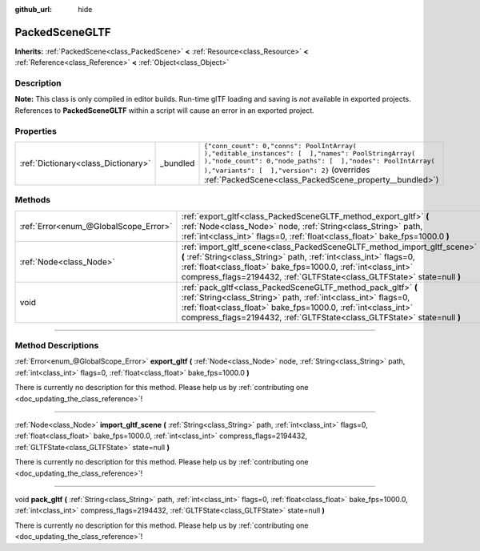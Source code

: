 :github_url: hide

.. DO NOT EDIT THIS FILE!!!
.. Generated automatically from Godot engine sources.
.. Generator: https://github.com/godotengine/godot/tree/3.6/doc/tools/make_rst.py.
.. XML source: https://github.com/godotengine/godot/tree/3.6/modules/gltf/doc_classes/PackedSceneGLTF.xml.

.. _class_PackedSceneGLTF:

PackedSceneGLTF
===============

**Inherits:** :ref:`PackedScene<class_PackedScene>` **<** :ref:`Resource<class_Resource>` **<** :ref:`Reference<class_Reference>` **<** :ref:`Object<class_Object>`

.. rst-class:: classref-introduction-group

Description
-----------

**Note:** This class is only compiled in editor builds. Run-time glTF loading and saving is *not* available in exported projects. References to **PackedSceneGLTF** within a script will cause an error in an exported project.

.. rst-class:: classref-reftable-group

Properties
----------

.. table::
   :widths: auto

   +-------------------------------------+----------+------------------------------------------------------------------------------------------------------------------------------------------------------------------------------------------------------------------------------------------------------------------------+
   | :ref:`Dictionary<class_Dictionary>` | _bundled | ``{"conn_count": 0,"conns": PoolIntArray(  ),"editable_instances": [  ],"names": PoolStringArray(  ),"node_count": 0,"node_paths": [  ],"nodes": PoolIntArray(  ),"variants": [  ],"version": 2}`` (overrides :ref:`PackedScene<class_PackedScene_property__bundled>`) |
   +-------------------------------------+----------+------------------------------------------------------------------------------------------------------------------------------------------------------------------------------------------------------------------------------------------------------------------------+

.. rst-class:: classref-reftable-group

Methods
-------

.. table::
   :widths: auto

   +---------------------------------------+---------------------------------------------------------------------------------------------------------------------------------------------------------------------------------------------------------------------------------------------------------------------------------------------+
   | :ref:`Error<enum_@GlobalScope_Error>` | :ref:`export_gltf<class_PackedSceneGLTF_method_export_gltf>` **(** :ref:`Node<class_Node>` node, :ref:`String<class_String>` path, :ref:`int<class_int>` flags=0, :ref:`float<class_float>` bake_fps=1000.0 **)**                                                                           |
   +---------------------------------------+---------------------------------------------------------------------------------------------------------------------------------------------------------------------------------------------------------------------------------------------------------------------------------------------+
   | :ref:`Node<class_Node>`               | :ref:`import_gltf_scene<class_PackedSceneGLTF_method_import_gltf_scene>` **(** :ref:`String<class_String>` path, :ref:`int<class_int>` flags=0, :ref:`float<class_float>` bake_fps=1000.0, :ref:`int<class_int>` compress_flags=2194432, :ref:`GLTFState<class_GLTFState>` state=null **)** |
   +---------------------------------------+---------------------------------------------------------------------------------------------------------------------------------------------------------------------------------------------------------------------------------------------------------------------------------------------+
   | void                                  | :ref:`pack_gltf<class_PackedSceneGLTF_method_pack_gltf>` **(** :ref:`String<class_String>` path, :ref:`int<class_int>` flags=0, :ref:`float<class_float>` bake_fps=1000.0, :ref:`int<class_int>` compress_flags=2194432, :ref:`GLTFState<class_GLTFState>` state=null **)**                 |
   +---------------------------------------+---------------------------------------------------------------------------------------------------------------------------------------------------------------------------------------------------------------------------------------------------------------------------------------------+

.. rst-class:: classref-section-separator

----

.. rst-class:: classref-descriptions-group

Method Descriptions
-------------------

.. _class_PackedSceneGLTF_method_export_gltf:

.. rst-class:: classref-method

:ref:`Error<enum_@GlobalScope_Error>` **export_gltf** **(** :ref:`Node<class_Node>` node, :ref:`String<class_String>` path, :ref:`int<class_int>` flags=0, :ref:`float<class_float>` bake_fps=1000.0 **)**

.. container:: contribute

	There is currently no description for this method. Please help us by :ref:`contributing one <doc_updating_the_class_reference>`!

.. rst-class:: classref-item-separator

----

.. _class_PackedSceneGLTF_method_import_gltf_scene:

.. rst-class:: classref-method

:ref:`Node<class_Node>` **import_gltf_scene** **(** :ref:`String<class_String>` path, :ref:`int<class_int>` flags=0, :ref:`float<class_float>` bake_fps=1000.0, :ref:`int<class_int>` compress_flags=2194432, :ref:`GLTFState<class_GLTFState>` state=null **)**

.. container:: contribute

	There is currently no description for this method. Please help us by :ref:`contributing one <doc_updating_the_class_reference>`!

.. rst-class:: classref-item-separator

----

.. _class_PackedSceneGLTF_method_pack_gltf:

.. rst-class:: classref-method

void **pack_gltf** **(** :ref:`String<class_String>` path, :ref:`int<class_int>` flags=0, :ref:`float<class_float>` bake_fps=1000.0, :ref:`int<class_int>` compress_flags=2194432, :ref:`GLTFState<class_GLTFState>` state=null **)**

.. container:: contribute

	There is currently no description for this method. Please help us by :ref:`contributing one <doc_updating_the_class_reference>`!

.. |virtual| replace:: :abbr:`virtual (This method should typically be overridden by the user to have any effect.)`
.. |const| replace:: :abbr:`const (This method has no side effects. It doesn't modify any of the instance's member variables.)`
.. |vararg| replace:: :abbr:`vararg (This method accepts any number of arguments after the ones described here.)`
.. |static| replace:: :abbr:`static (This method doesn't need an instance to be called, so it can be called directly using the class name.)`
